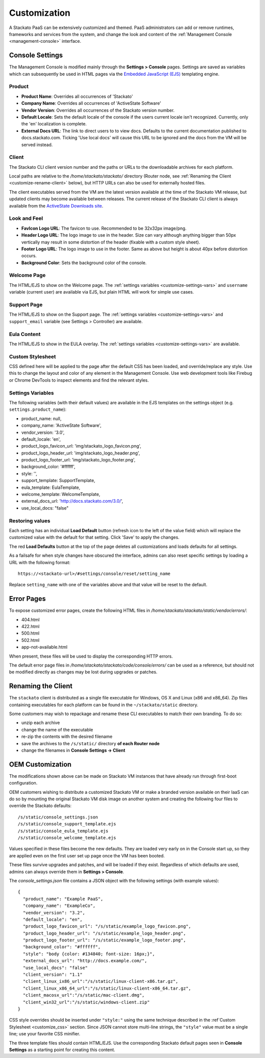 .. _customize:

.. index:: Theming and Customization

Customization
=============

A Stackato PaaS can be extensively customized and themed. PaaS
administrators can add or remove runtimes, frameworks and services from
the system, and change the look and content of the :ref:`Management
Console <management-console>` interface.



Console Settings
----------------

The Management Console is modified mainly through the **Settings >
Console** pages. Settings are saved as variables which can subsequently
be used in HTML pages via the `Embedded JavaScript (EJS)
<http://embeddedjs.com/>`_ templating engine.

Product
^^^^^^^

* **Product Name**:  Overrides all occurrences of 'Stackato'
* **Company Name**: Overrides all occurrences of 'ActiveState Software'
* **Vendor Version**: Overrides all occurrences of the Stackato version number.
* **Default Locale**: Sets the default locale of the console if the users current locale isn't recognized. Currently, only the 'en' localization is complete.
* **External Docs URL**: The link to direct users to to view docs. Defaults to the current documentation published to docs.stackato.com. Ticking 'Use local docs' will cause this URL to be ignored and the docs from the VM will be served instead.

Client
^^^^^^

The Stackato CLI client version number and the paths or URLs to the
downloadable archives for each platform.

Local paths are relative to the */home/stackato/stackato/* directory
(Router node, see :ref:`Renaming the Client <customize-rename-client>`
below), but HTTP URLs can also be used for externally hosted files. 

The client executables served from the VM are the latest version
available at the time of the Stackato VM release, but updated clients
may become available between releases. The current release of the
Stackato CLI client is always available from the `ActiveState Downloads
site <http://downloads.activestate.com/stackato/client/>`_.

Look and Feel
^^^^^^^^^^^^^

* **FavIcon Logo URL**: The favicon to use. Recommended to be 32x32px image/png.
* **Header Logo URL**: The logo image to use in the header. Size can vary although anything bigger than 50px vertically may result in some distortion of the header (fixable with a custom style sheet).
* **Footer Logo URL**: The logo image to use in the footer. Same as above but height is about 40px before distortion occurs.
* **Background Color**: Sets the background color of the console.


Welcome Page
^^^^^^^^^^^^

The HTML/EJS to show on the Welcome page. The :ref:`settings variables
<customize-settings-vars>` and ``username`` variable (current user) are
available via EJS, but plain HTML will work for simple use cases.

Support Page
^^^^^^^^^^^^

The HTML/EJS to show on the Support page. The :ref:`settings variables
<customize-settings-vars>` and ``support_email`` variable (see Settings
> Controller) are available.

Eula Content
^^^^^^^^^^^^

The HTML/EJS to show in the EULA overlay. The :ref:`settings variables
<customize-settings-vars>` are available.

.. _customize-css:

Custom Stylesheet
^^^^^^^^^^^^^^^^^

CSS defined here will be applied to the page after the default CSS has
been loaded, and override/replace any style. Use this to change the
layout and color of any element in the Management Console. Use web
development tools like Firebug or Chrome DevTools to inspect elements
and find the relevant styles. 

.. _customize-settings-vars:

Settings Variables
^^^^^^^^^^^^^^^^^^

The following variables (with their default values) are available in the
EJS templates on the settings object (e.g. ``settings.product_name``):

* product_name: null,
* company_name: 'ActiveState Software',
* vendor_version: '3.0',
* default_locale: 'en',
* product_logo_favicon_url: 'img/stackato_logo_favicon.png',
* product_logo_header_url: 'img/stackato_logo_header.png',
* product_logo_footer_url: 'img/stackato_logo_footer.png',
* background_color: '#ffffff',
* style: '',
* support_template: SupportTemplate,
* eula_template: EulaTemplate,
* welcome_template: WelcomeTemplate,
* external_docs_url: 'http://docs.stackato.com/3.0/',
* use_local_docs: "false"

Restoring values
^^^^^^^^^^^^^^^^

Each setting has an individual **Load Default** button (refresh icon to
the left of the value field) which will replace the customized value
with the default for that setting. Click 'Save' to apply the changes.

The red **Load Defaults** button at the top of the page deletes all
customizations and loads defaults for all settings.

As a failsafe for when style changes have obscured the interface, admins
can also reset specific settings by loading a URL with the following
format::

    https://<stackato-url>/#settings/console/reset/setting_name

Replace ``setting_name`` with one of the variables above and that value
will be reset to the default.

Error Pages
-----------

To expose customized error pages, create the following HTML files in
*/home/stackato/stackato/static/vendor/errors/*:

* 404.html
* 422.html
* 500.html
* 502.html
* app-not-available.html

When present, these files will be used to display the corresponding HTTP
errors.

The default error page files in
*/home/stackato/stackato/code/console/errors/* can be used as a
reference, but should not be modified directly as changes may be lost
during upgrades or patches.

.. _customize-rename-client:

Renaming the Client
-------------------

The ``stackato`` client is distributed as a single file executable for
Windows, OS X and Linux (x86 and x86_64). Zip files containing
executables for each platform can be found in the ``~/stackato/static``
directory. 

Some customers may wish to repackage and rename these CLI executables to
match their own branding. To do so:

* unzip each archive
* change the name of the executable
* re-zip the contents with the desired filename
* save the archives to the ``/s/static/`` directory **of each Router
  node** 
* change the filenames in **Console Settings -> Client**


.. _customize-oem:

OEM Customization
-----------------

The modifications shown above can be made on Stackato VM instances that
have already run through first-boot configuration.

OEM customers wishing to distribute a customized Stackato VM or make a
branded version available on their IaaS can do so by mounting the
original Stackato VM disk image on another system and creating the
following four files to override the Stackato defaults::

  /s/static/console_settings.json
  /s/static/console_support_template.ejs
  /s/static/console_eula_template.ejs
  /s/static/console_welcome_template.ejs

Values specified in these files become the new defaults. They are loaded
very early on in the Console start up, so they are applied even on the
first user set up page once the VM has been booted.

These files survive upgrades and patches, and will be loaded if they
exist. Regardless of which defaults are used, admins can always override
them in **Settings > Console**.

The *console_settings.json* file contains a JSON object with the
following settings (with example values)::

  {
    "product_name": "Example PaaS",
    "company_name": "ExampleCo",
    "vendor_version": "3.2",
    "default_locale": "en",
    "product_logo_favicon_url": "/s/static/example_logo_favicon.png",
    "product_logo_header_url": "/s/static/example_logo_header.png",
    "product_logo_footer_url": "/s/static/example_logo_footer.png",
    "background_color": "#ffffff",
    "style": "body {color: #134840; font-size: 16px;}",
    "external_docs_url": "http://docs.example.com/",
    "use_local_docs": "false"
    "client_version": "1.1"
    "client_linux_ix86_url":"/s/static/linux-client-x86.tar.gz",
    "client_linux_x86_64_url":"/s/static/linux-client-x86_64.tar.gz",
    "client_macosx_url":"/s/static/mac-client.dmg",
    "client_win32_url":"/s/static/windows-client.zip"
  }

CSS style overrides should be inserted under ``"style:"`` using the same
technique described in the :ref`Custom Stylesheet <customize_css>`
section. Since JSON cannot store multi-line strings, the ``"style"``
value must be a single line; use your favorite CSS minifier.

The three template files should contain HTML/EJS. Use the corresponding
Stackato default pages seen in **Console Settings** as a starting point
for creating this content.

